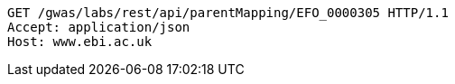 [source,http,options="nowrap"]
----
GET /gwas/labs/rest/api/parentMapping/EFO_0000305 HTTP/1.1
Accept: application/json
Host: www.ebi.ac.uk

----